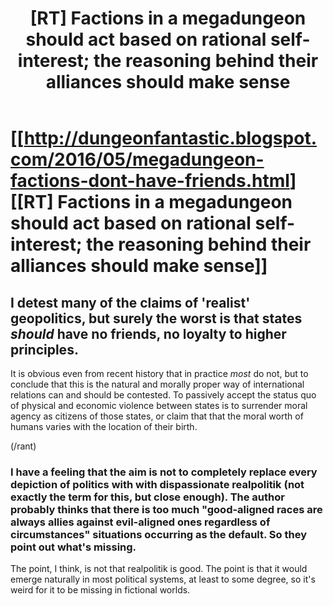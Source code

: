 #+TITLE: [RT] Factions in a megadungeon should act based on rational self-interest; the reasoning behind their alliances should make sense

* [[http://dungeonfantastic.blogspot.com/2016/05/megadungeon-factions-dont-have-friends.html][[RT] Factions in a megadungeon should act based on rational self-interest; the reasoning behind their alliances should make sense]]
:PROPERTIES:
:Author: ToaKraka
:Score: 18
:DateUnix: 1464359611.0
:DateShort: 2016-May-27
:FlairText: RT
:END:

** I detest many of the claims of 'realist' geopolitics, but surely the worst is that states /should/ have no friends, no loyalty to higher principles.

It is obvious even from recent history that in practice /most/ do not, but to conclude that this is the natural and morally proper way of international relations can and should be contested. To passively accept the status quo of physical and economic violence between states is to surrender moral agency as citizens of those states, or claim that that the moral worth of humans varies with the location of their birth.

(/rant)
:PROPERTIES:
:Author: PeridexisErrant
:Score: 3
:DateUnix: 1464575294.0
:DateShort: 2016-May-30
:END:

*** I have a feeling that the aim is not to completely replace every depiction of politics with with dispassionate realpolitik (not exactly the term for this, but close enough). The author probably thinks that there is too much "good-aligned races are always allies against evil-aligned ones regardless of circumstances" situations occurring as the default. So they point out what's missing.

The point, I think, is not that realpolitik is good. The point is that it would emerge naturally in most political systems, at least to some degree, so it's weird for it to be missing in fictional worlds.
:PROPERTIES:
:Author: AugSphere
:Score: 2
:DateUnix: 1464619308.0
:DateShort: 2016-May-30
:END:
